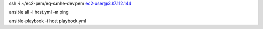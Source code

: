

ssh -i ~/ec2-pem/eq-sanhe-dev.pem ec2-user@3.87.112.144


ansible all -i host.yml -m ping

ansible-playbook -i host playbook.yml